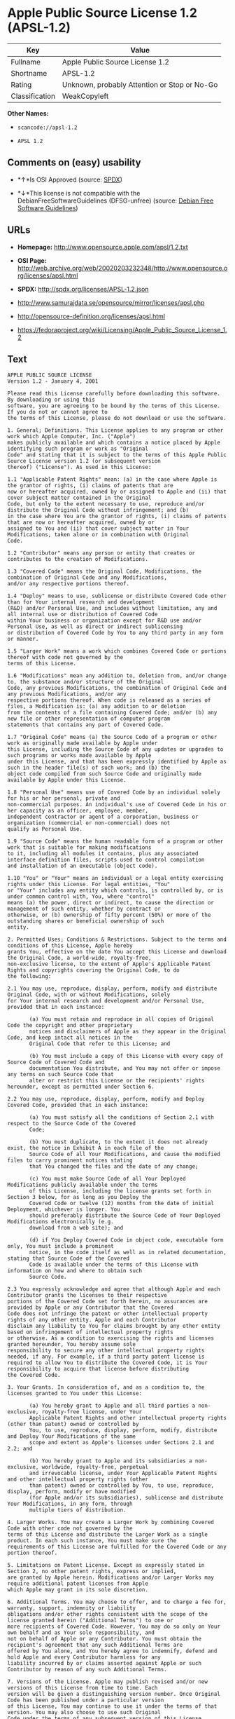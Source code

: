 * Apple Public Source License 1.2 (APSL-1.2)

| Key              | Value                                          |
|------------------+------------------------------------------------|
| Fullname         | Apple Public Source License 1.2                |
| Shortname        | APSL-1.2                                       |
| Rating           | Unknown, probably Attention or Stop or No-Go   |
| Classification   | WeakCopyleft                                   |

*Other Names:*

- =scancode://apsl-1.2=

- =APSL 1.2=

** Comments on (easy) usability

- *↑*Is OSI Approved (source:
  [[https://spdx.org/licenses/APSL-1.2.html][SPDX]])

- *↓*This license is not compatible with the
  DebianFreeSoftwareGuidelines (DFSG-unfree) (source:
  [[https://wiki.debian.org/DFSGLicenses][Debian Free Software
  Guidelines]])

** URLs

- *Homepage:* http://www.opensource.apple.com/apsl/1.2.txt

- *OSI Page:*
  http://web.archive.org/web/20020203232348/http://www.opensource.org/licenses/apsl.html

- *SPDX:* http://spdx.org/licenses/APSL-1.2.json

- http://www.samurajdata.se/opensource/mirror/licenses/apsl.php

- http://opensource-definition.org/licenses/apsl.html

- https://fedoraproject.org/wiki/Licensing/Apple_Public_Source_License_1.2

** Text

#+BEGIN_EXAMPLE
  APPLE PUBLIC SOURCE LICENSE
  Version 1.2 - January 4, 2001

  Please read this License carefully before downloading this software. By downloading or using this
  software, you are agreeing to be bound by the terms of this License. If you do not or cannot agree to
  the terms of this License, please do not download or use the software.

  1. General; Definitions. This License applies to any program or other work which Apple Computer, Inc. ("Apple")
  makes publicly available and which contains a notice placed by Apple identifying such program or work as "Original
  Code" and stating that it is subject to the terms of this Apple Public Source License version 1.2 (or subsequent version
  thereof) ("License"). As used in this License:

  1.1 "Applicable Patent Rights" mean: (a) in the case where Apple is the grantor of rights, (i) claims of patents that are
  now or hereafter acquired, owned by or assigned to Apple and (ii) that cover subject matter contained in the Original
  Code, but only to the extent necessary to use, reproduce and/or distribute the Original Code without infringement; and (b)
  in the case where You are the grantor of rights, (i) claims of patents that are now or hereafter acquired, owned by or
  assigned to You and (ii) that cover subject matter in Your Modifications, taken alone or in combination with Original
  Code.

  1.2 "Contributor" means any person or entity that creates or contributes to the creation of Modifications.

  1.3 "Covered Code" means the Original Code, Modifications, the combination of Original Code and any Modifications,
  and/or any respective portions thereof.

  1.4 "Deploy" means to use, sublicense or distribute Covered Code other than for Your internal research and development
  (R&D) and/or Personal Use, and includes without limitation, any and all internal use or distribution of Covered Code
  within Your business or organization except for R&D use and/or Personal Use, as well as direct or indirect sublicensing
  or distribution of Covered Code by You to any third party in any form or manner.

  1.5 "Larger Work" means a work which combines Covered Code or portions thereof with code not governed by the
  terms of this License.

  1.6 "Modifications" mean any addition to, deletion from, and/or change to, the substance and/or structure of the Original
  Code, any previous Modifications, the combination of Original Code and any previous Modifications, and/or any
  respective portions thereof. When code is released as a series of files, a Modification is: (a) any addition to or deletion
  from the contents of a file containing Covered Code; and/or (b) any new file or other representation of computer program
  statements that contains any part of Covered Code.

  1.7 "Original Code" means (a) the Source Code of a program or other work as originally made available by Apple under
  this License, including the Source Code of any updates or upgrades to such programs or works made available by Apple
  under this License, and that has been expressly identified by Apple as such in the header file(s) of such work; and (b) the
  object code compiled from such Source Code and originally made available by Apple under this License.

  1.8 "Personal Use" means use of Covered Code by an individual solely for his or her personal, private and
  non-commercial purposes. An individual's use of Covered Code in his or her capacity as an officer, employee, member,
  independent contractor or agent of a corporation, business or organization (commercial or non-commercial) does not
  qualify as Personal Use.

  1.9 "Source Code" means the human readable form of a program or other work that is suitable for making modifications
  to it, including all modules it contains, plus any associated interface definition files, scripts used to control compilation
  and installation of an executable (object code).

  1.10 "You" or "Your" means an individual or a legal entity exercising rights under this License. For legal entities, "You"
  or "Your" includes any entity which controls, is controlled by, or is under common control with, You, where "control"
  means (a) the power, direct or indirect, to cause the direction or management of such entity, whether by contract or
  otherwise, or (b) ownership of fifty percent (50%) or more of the outstanding shares or beneficial ownership of such
  entity.

  2. Permitted Uses; Conditions & Restrictions. Subject to the terms and conditions of this License, Apple hereby
  grants You, effective on the date You accept this License and download the Original Code, a world-wide, royalty-free,
  non-exclusive license, to the extent of Apple's Applicable Patent Rights and copyrights covering the Original Code, to do
  the following:

  2.1 You may use, reproduce, display, perform, modify and distribute Original Code, with or without Modifications, solely
  for Your internal research and development and/or Personal Use, provided that in each instance:

         (a) You must retain and reproduce in all copies of Original Code the copyright and other proprietary
         notices and disclaimers of Apple as they appear in the Original Code, and keep intact all notices in the
         Original Code that refer to this License; and

         (b) You must include a copy of this License with every copy of Source Code of Covered Code and
         documentation You distribute, and You may not offer or impose any terms on such Source Code that
         alter or restrict this License or the recipients' rights hereunder, except as permitted under Section 6.

  2.2 You may use, reproduce, display, perform, modify and Deploy Covered Code, provided that in each instance:

         (a) You must satisfy all the conditions of Section 2.1 with respect to the Source Code of the Covered
         Code;

         (b) You must duplicate, to the extent it does not already exist, the notice in Exhibit A in each file of the
         Source Code of all Your Modifications, and cause the modified files to carry prominent notices stating
         that You changed the files and the date of any change;

         (c) You must make Source Code of all Your Deployed Modifications publicly available under the terms
         of this License, including the license grants set forth in Section 3 below, for as long as you Deploy the
         Covered Code or twelve (12) months from the date of initial Deployment, whichever is longer. You
         should preferably distribute the Source Code of Your Deployed Modifications electronically (e.g.
         download from a web site); and

         (d) if You Deploy Covered Code in object code, executable form only, You must include a prominent
         notice, in the code itself as well as in related documentation, stating that Source Code of the Covered
         Code is available under the terms of this License with information on how and where to obtain such
         Source Code.

  2.3 You expressly acknowledge and agree that although Apple and each Contributor grants the licenses to their respective
  portions of the Covered Code set forth herein, no assurances are provided by Apple or any Contributor that the Covered
  Code does not infringe the patent or other intellectual property rights of any other entity. Apple and each Contributor
  disclaim any liability to You for claims brought by any other entity based on infringement of intellectual property rights
  or otherwise. As a condition to exercising the rights and licenses granted hereunder, You hereby assume sole
  responsibility to secure any other intellectual property rights needed, if any. For example, if a third party patent license is
  required to allow You to distribute the Covered Code, it is Your responsibility to acquire that license before distributing
  the Covered Code.

  3. Your Grants. In consideration of, and as a condition to, the licenses granted to You under this License:

         (a) You hereby grant to Apple and all third parties a non-exclusive, royalty-free license, under Your
         Applicable Patent Rights and other intellectual property rights (other than patent) owned or controlled by
         You, to use, reproduce, display, perform, modify, distribute and Deploy Your Modifications of the same
         scope and extent as Apple's licenses under Sections 2.1 and 2.2; and

         (b) You hereby grant to Apple and its subsidiaries a non-exclusive, worldwide, royalty-free, perpetual
         and irrevocable license, under Your Applicable Patent Rights and other intellectual property rights (other
         than patent) owned or controlled by You, to use, reproduce, display, perform, modify or have modified
         (for Apple and/or its subsidiaries), sublicense and distribute Your Modifications, in any form, through
         multiple tiers of distribution.

  4. Larger Works. You may create a Larger Work by combining Covered Code with other code not governed by the
  terms of this License and distribute the Larger Work as a single product. In each such instance, You must make sure the
  requirements of this License are fulfilled for the Covered Code or any portion thereof.

  5. Limitations on Patent License. Except as expressly stated in Section 2, no other patent rights, express or implied,
  are granted by Apple herein. Modifications and/or Larger Works may require additional patent licenses from Apple
  which Apple may grant in its sole discretion.

  6. Additional Terms. You may choose to offer, and to charge a fee for, warranty, support, indemnity or liability
  obligations and/or other rights consistent with the scope of the license granted herein ("Additional Terms") to one or
  more recipients of Covered Code. However, You may do so only on Your own behalf and as Your sole responsibility, and
  not on behalf of Apple or any Contributor. You must obtain the recipient's agreement that any such Additional Terms are
  offered by You alone, and You hereby agree to indemnify, defend and hold Apple and every Contributor harmless for any
  liability incurred by or claims asserted against Apple or such Contributor by reason of any such Additional Terms.

  7. Versions of the License. Apple may publish revised and/or new versions of this License from time to time. Each
  version will be given a distinguishing version number. Once Original Code has been published under a particular version
  of this License, You may continue to use it under the terms of that version. You may also choose to use such Original
  Code under the terms of any subsequent version of this License published by Apple. No one other than Apple has the
  right to modify the terms applicable to Covered Code created under this License.

  8. NO WARRANTY OR SUPPORT. The Covered Code may contain in whole or in part pre-release, untested, or not
  fully tested works. The Covered Code may contain errors that could cause failures or loss of data, and may be incomplete
  or contain inaccuracies. You expressly acknowledge and agree that use of the Covered Code, or any portion thereof, is at
  Your sole and entire risk. THE COVERED CODE IS PROVIDED "AS IS" AND WITHOUT WARRANTY,
  UPGRADES OR SUPPORT OF ANY KIND AND APPLE AND APPLE'S LICENSOR(S) (COLLECTIVELY
  REFERRED TO AS "APPLE" FOR THE PURPOSES OF SECTIONS 8 AND 9) AND ALL CONTRIBUTORS
  EXPRESSLY DISCLAIM ALL WARRANTIES AND/OR CONDITIONS, EXPRESS OR IMPLIED, INCLUDING,
  BUT NOT LIMITED TO, THE IMPLIED WARRANTIES AND/OR CONDITIONS OF MERCHANTABILITY, OF
  SATISFACTORY QUALITY, OF FITNESS FOR A PARTICULAR PURPOSE, OF ACCURACY, OF QUIET
  ENJOYMENT, AND NONINFRINGEMENT OF THIRD PARTY RIGHTS. APPLE AND EACH CONTRIBUTOR
  DOES NOT WARRANT AGAINST INTERFERENCE WITH YOUR ENJOYMENT OF THE COVERED CODE,
  THAT THE FUNCTIONS CONTAINED IN THE COVERED CODE WILL MEET YOUR REQUIREMENTS,
  THAT THE OPERATION OF THE COVERED CODE WILL BE UNINTERRUPTED OR ERROR-FREE, OR
  THAT DEFECTS IN THE COVERED CODE WILL BE CORRECTED. NO ORAL OR WRITTEN
  INFORMATION OR ADVICE GIVEN BY APPLE, AN APPLE AUTHORIZED REPRESENTATIVE OR ANY
  CONTRIBUTOR SHALL CREATE A WARRANTY. You acknowledge that the Covered Code is not intended for use
  in the operation of nuclear facilities, aircraft navigation, communication systems, or air traffic control machines in which
  case the failure of the Covered Code could lead to death, personal injury, or severe physical or environmental damage.

  9. LIMITATION OF LIABILITY. TO THE EXTENT NOT PROHIBITED BY LAW, IN NO EVENT SHALL
  APPLE OR ANY CONTRIBUTOR BE LIABLE FOR ANY INCIDENTAL, SPECIAL, INDIRECT OR
  CONSEQUENTIAL DAMAGES ARISING OUT OF OR RELATING TO THIS LICENSE OR YOUR USE OR
  INABILITY TO USE THE COVERED CODE, OR ANY PORTION THEREOF, WHETHER UNDER A THEORY
  OF CONTRACT, WARRANTY, TORT (INCLUDING NEGLIGENCE), PRODUCTS LIABILITY OR
  OTHERWISE, EVEN IF APPLE OR SUCH CONTRIBUTOR HAS BEEN ADVISED OF THE POSSIBILITY OF
  SUCH DAMAGES AND NOTWITHSTANDING THE FAILURE OF ESSENTIAL PURPOSE OF ANY REMEDY.
  SOME JURISDICTIONS DO NOT ALLOW THE LIMITATION OF LIABILITY OF INCIDENTAL OR
  CONSEQUENTIAL DAMAGES, SO THIS LIMITATION MAY NOT APPLY TO YOU. In no event shall Apple's
  total liability to You for all damages (other than as may be required by applicable law) under this License exceed the
  amount of fifty dollars ($50.00).

  10. Trademarks. This License does not grant any rights to use the trademarks or trade names "Apple", "Apple
  Computer", "Mac OS X", "Mac OS X Server", "QuickTime", "QuickTime Streaming Server" or any other trademarks or
  trade names belonging to Apple (collectively "Apple Marks") or to any trademark or trade name belonging to any
  Contributor. No Apple Marks may be used to endorse or promote products derived from the Original Code other than as
  permitted by and in strict compliance at all times with Apple's third party trademark usage guidelines which are posted at
  http://www.apple.com/legal/guidelinesfor3rdparties.html.

  11. Ownership. Subject to the licenses granted under this License, each Contributor retains all rights, title and interest in
  and to any Modifications made by such Contributor. Apple retains all rights, title and interest in and to the Original Code
  and any Modifications made by or on behalf of Apple ("Apple Modifications"), and such Apple Modifications will not be
  automatically subject to this License. Apple may, at its sole discretion, choose to license such Apple Modifications under
  this License, or on different terms from those contained in this License or may choose not to license them at all.

  12. Termination.

  12.1 Termination. This License and the rights granted hereunder will terminate:

         (a) automatically without notice from Apple if You fail to comply with any term(s) of this License and
         fail to cure such breach within 30 days of becoming aware of such breach;

         (b) immediately in the event of the circumstances described in Section 13.5(b); or

         (c) automatically without notice from Apple if You, at any time during the term of this License,
         commence an action for patent infringement against Apple.

  12.2 Effect of Termination. Upon termination, You agree to immediately stop any further use, reproduction, modification,
  sublicensing and distribution of the Covered Code and to destroy all copies of the Covered Code that are in your
  possession or control. All sublicenses to the Covered Code which have been properly granted prior to termination shall
  survive any termination of this License. Provisions which, by their nature, should remain in effect beyond the termination
  of this License shall survive, including but not limited to Sections 3, 5, 8, 9, 10, 11, 12.2 and 13. No party will be liable to
  any other for compensation, indemnity or damages of any sort solely as a result of terminating this License in accordance
  with its terms, and termination of this License will be without prejudice to any other right or remedy of any party.

  13. Miscellaneous.

  13.1 Government End Users. The Covered Code is a "commercial item" as defined in FAR 2.101. Government software
  and technical data rights in the Covered Code include only those rights customarily provided to the public as defined in
  this License. This customary commercial license in technical data and software is provided in accordance with FAR
  12.211 (Technical Data) and 12.212 (Computer Software) and, for Department of Defense purchases, DFAR
  252.227-7015 (Technical Data -- Commercial Items) and 227.7202-3 (Rights in Commercial Computer Software or
  Computer Software Documentation). Accordingly, all U.S. Government End Users acquire Covered Code with only
  those rights set forth herein.

  13.2 Relationship of Parties. This License will not be construed as creating an agency, partnership, joint venture or any
  other form of legal association between or amongYou, Apple or any Contributor, and You will not represent to the
  contrary, whether expressly, by implication, appearance or otherwise.

  13.3 Independent Development. Nothing in this License will impair Apple's right to acquire, license, develop, have others
  develop for it, market and/or distribute technology or products that perform the same or similar functions as, or otherwise
  compete with, Modifications, Larger Works, technology or products that You may develop, produce, market or distribute.

  13.4 Waiver; Construction. Failure by Apple or any Contributor to enforce any provision of this License will not be
  deemed a waiver of future enforcement of that or any other provision. Any law or regulation which provides that the
  language of a contract shall be construed against the drafter will not apply to this License.

  13.5 Severability. (a) If for any reason a court of competent jurisdiction finds any provision of this License, or portion
  thereof, to be unenforceable, that provision of the License will be enforced to the maximum extent permissible so as to
  effect the economic benefits and intent of the parties, and the remainder of this License will continue in full force and
  effect. (b) Notwithstanding the foregoing, if applicable law prohibits or restricts You from fully and/or specifically
  complying with Sections 2 and/or 3 or prevents the enforceability of either of those Sections, this License will
  immediately terminate and You must immediately discontinue any use of the Covered Code and destroy all copies of it
  that are in your possession or control.

  13.6 Dispute Resolution. Any litigation or other dispute resolution between You and Apple relating to this License shall
  take place in the Northern District of California, and You and Apple hereby consent to the personal jurisdiction of, and
  venue in, the state and federal courts within that District with respect to this License. The application of the United
  Nations Convention on Contracts for the International Sale of Goods is expressly excluded.

  13.7 Entire Agreement; Governing Law. This License constitutes the entire agreement between the parties with respect to
  the subject matter hereof. This License shall be governed by the laws of the United States and the State of California,
  except that body of California law concerning conflicts of law.

  Where You are located in the province of Quebec, Canada, the following clause applies: The parties hereby confirm that
  they have requested that this License and all related documents be drafted in English. Les parties ont exig  que le pr sent
  contrat et tous les documents connexes soient r dig s en anglais.

  EXHIBIT A.

  "Portions Copyright (c) 1999-2001 Apple Computer, Inc. All Rights Reserved.

  This file contains Original Code and/or Modifications of Original Code as defined in and that are subject to the Apple
  Public Source License Version 1.2 (the 'License'). You may not use this file except in compliance with the License. Please
  obtain a copy of the License at http://www.apple.com/publicsource and read it before using this file.

  The Original Code and all software distributed under the License are distributed on an 'AS IS' basis, WITHOUT
  WARRANTY OF ANY KIND, EITHER EXPRESS OR IMPLIED, AND APPLE HEREBY DISCLAIMS ALL SUCH
  WARRANTIES, INCLUDING WITHOUT LIMITATION, ANY WARRANTIES OF MERCHANTABILITY,
  FITNESS FOR A PARTICULAR PURPOSE, QUIET ENJOYMENT OR NON-INFRINGEMENT. Please see the
  License for the specific language governing rights and limitations under the License."
#+END_EXAMPLE

--------------

** Raw Data

#+BEGIN_EXAMPLE
  {
      "__impliedNames": [
          "APSL-1.2",
          "Apple Public Source License 1.2",
          "scancode://apsl-1.2",
          "APSL 1.2"
      ],
      "__impliedId": "APSL-1.2",
      "__impliedAmbiguousNames": [
          "Apple Public Source License (APSL)"
      ],
      "facts": {
          "SPDX": {
              "isSPDXLicenseDeprecated": false,
              "spdxFullName": "Apple Public Source License 1.2",
              "spdxDetailsURL": "http://spdx.org/licenses/APSL-1.2.json",
              "_sourceURL": "https://spdx.org/licenses/APSL-1.2.html",
              "spdxLicIsOSIApproved": true,
              "spdxSeeAlso": [
                  "http://www.samurajdata.se/opensource/mirror/licenses/apsl.php"
              ],
              "_implications": {
                  "__impliedNames": [
                      "APSL-1.2",
                      "Apple Public Source License 1.2"
                  ],
                  "__impliedId": "APSL-1.2",
                  "__impliedJudgement": [
                      [
                          "SPDX",
                          {
                              "tag": "PositiveJudgement",
                              "contents": "Is OSI Approved"
                          }
                      ]
                  ],
                  "__isOsiApproved": true,
                  "__impliedURLs": [
                      [
                          "SPDX",
                          "http://spdx.org/licenses/APSL-1.2.json"
                      ],
                      [
                          null,
                          "http://www.samurajdata.se/opensource/mirror/licenses/apsl.php"
                      ]
                  ]
              },
              "spdxLicenseId": "APSL-1.2"
          },
          "Scancode": {
              "otherUrls": [
                  "http://opensource-definition.org/licenses/apsl.html",
                  "http://web.archive.org/web/20020203232348/http://www.opensource.org/licenses/apsl.html",
                  "https://fedoraproject.org/wiki/Licensing/Apple_Public_Source_License_1.2"
              ],
              "homepageUrl": "http://www.opensource.apple.com/apsl/1.2.txt",
              "shortName": "APSL 1.2",
              "textUrls": null,
              "text": "APPLE PUBLIC SOURCE LICENSE\nVersion 1.2 - January 4, 2001\n\nPlease read this License carefully before downloading this software. By downloading or using this\nsoftware, you are agreeing to be bound by the terms of this License. If you do not or cannot agree to\nthe terms of this License, please do not download or use the software.\n\n1. General; Definitions. This License applies to any program or other work which Apple Computer, Inc. (\"Apple\")\nmakes publicly available and which contains a notice placed by Apple identifying such program or work as \"Original\nCode\" and stating that it is subject to the terms of this Apple Public Source License version 1.2 (or subsequent version\nthereof) (\"License\"). As used in this License:\n\n1.1 \"Applicable Patent Rights\" mean: (a) in the case where Apple is the grantor of rights, (i) claims of patents that are\nnow or hereafter acquired, owned by or assigned to Apple and (ii) that cover subject matter contained in the Original\nCode, but only to the extent necessary to use, reproduce and/or distribute the Original Code without infringement; and (b)\nin the case where You are the grantor of rights, (i) claims of patents that are now or hereafter acquired, owned by or\nassigned to You and (ii) that cover subject matter in Your Modifications, taken alone or in combination with Original\nCode.\n\n1.2 \"Contributor\" means any person or entity that creates or contributes to the creation of Modifications.\n\n1.3 \"Covered Code\" means the Original Code, Modifications, the combination of Original Code and any Modifications,\nand/or any respective portions thereof.\n\n1.4 \"Deploy\" means to use, sublicense or distribute Covered Code other than for Your internal research and development\n(R&D) and/or Personal Use, and includes without limitation, any and all internal use or distribution of Covered Code\nwithin Your business or organization except for R&D use and/or Personal Use, as well as direct or indirect sublicensing\nor distribution of Covered Code by You to any third party in any form or manner.\n\n1.5 \"Larger Work\" means a work which combines Covered Code or portions thereof with code not governed by the\nterms of this License.\n\n1.6 \"Modifications\" mean any addition to, deletion from, and/or change to, the substance and/or structure of the Original\nCode, any previous Modifications, the combination of Original Code and any previous Modifications, and/or any\nrespective portions thereof. When code is released as a series of files, a Modification is: (a) any addition to or deletion\nfrom the contents of a file containing Covered Code; and/or (b) any new file or other representation of computer program\nstatements that contains any part of Covered Code.\n\n1.7 \"Original Code\" means (a) the Source Code of a program or other work as originally made available by Apple under\nthis License, including the Source Code of any updates or upgrades to such programs or works made available by Apple\nunder this License, and that has been expressly identified by Apple as such in the header file(s) of such work; and (b) the\nobject code compiled from such Source Code and originally made available by Apple under this License.\n\n1.8 \"Personal Use\" means use of Covered Code by an individual solely for his or her personal, private and\nnon-commercial purposes. An individual's use of Covered Code in his or her capacity as an officer, employee, member,\nindependent contractor or agent of a corporation, business or organization (commercial or non-commercial) does not\nqualify as Personal Use.\n\n1.9 \"Source Code\" means the human readable form of a program or other work that is suitable for making modifications\nto it, including all modules it contains, plus any associated interface definition files, scripts used to control compilation\nand installation of an executable (object code).\n\n1.10 \"You\" or \"Your\" means an individual or a legal entity exercising rights under this License. For legal entities, \"You\"\nor \"Your\" includes any entity which controls, is controlled by, or is under common control with, You, where \"control\"\nmeans (a) the power, direct or indirect, to cause the direction or management of such entity, whether by contract or\notherwise, or (b) ownership of fifty percent (50%) or more of the outstanding shares or beneficial ownership of such\nentity.\n\n2. Permitted Uses; Conditions & Restrictions. Subject to the terms and conditions of this License, Apple hereby\ngrants You, effective on the date You accept this License and download the Original Code, a world-wide, royalty-free,\nnon-exclusive license, to the extent of Apple's Applicable Patent Rights and copyrights covering the Original Code, to do\nthe following:\n\n2.1 You may use, reproduce, display, perform, modify and distribute Original Code, with or without Modifications, solely\nfor Your internal research and development and/or Personal Use, provided that in each instance:\n\n       (a) You must retain and reproduce in all copies of Original Code the copyright and other proprietary\n       notices and disclaimers of Apple as they appear in the Original Code, and keep intact all notices in the\n       Original Code that refer to this License; and\n\n       (b) You must include a copy of this License with every copy of Source Code of Covered Code and\n       documentation You distribute, and You may not offer or impose any terms on such Source Code that\n       alter or restrict this License or the recipients' rights hereunder, except as permitted under Section 6.\n\n2.2 You may use, reproduce, display, perform, modify and Deploy Covered Code, provided that in each instance:\n\n       (a) You must satisfy all the conditions of Section 2.1 with respect to the Source Code of the Covered\n       Code;\n\n       (b) You must duplicate, to the extent it does not already exist, the notice in Exhibit A in each file of the\n       Source Code of all Your Modifications, and cause the modified files to carry prominent notices stating\n       that You changed the files and the date of any change;\n\n       (c) You must make Source Code of all Your Deployed Modifications publicly available under the terms\n       of this License, including the license grants set forth in Section 3 below, for as long as you Deploy the\n       Covered Code or twelve (12) months from the date of initial Deployment, whichever is longer. You\n       should preferably distribute the Source Code of Your Deployed Modifications electronically (e.g.\n       download from a web site); and\n\n       (d) if You Deploy Covered Code in object code, executable form only, You must include a prominent\n       notice, in the code itself as well as in related documentation, stating that Source Code of the Covered\n       Code is available under the terms of this License with information on how and where to obtain such\n       Source Code.\n\n2.3 You expressly acknowledge and agree that although Apple and each Contributor grants the licenses to their respective\nportions of the Covered Code set forth herein, no assurances are provided by Apple or any Contributor that the Covered\nCode does not infringe the patent or other intellectual property rights of any other entity. Apple and each Contributor\ndisclaim any liability to You for claims brought by any other entity based on infringement of intellectual property rights\nor otherwise. As a condition to exercising the rights and licenses granted hereunder, You hereby assume sole\nresponsibility to secure any other intellectual property rights needed, if any. For example, if a third party patent license is\nrequired to allow You to distribute the Covered Code, it is Your responsibility to acquire that license before distributing\nthe Covered Code.\n\n3. Your Grants. In consideration of, and as a condition to, the licenses granted to You under this License:\n\n       (a) You hereby grant to Apple and all third parties a non-exclusive, royalty-free license, under Your\n       Applicable Patent Rights and other intellectual property rights (other than patent) owned or controlled by\n       You, to use, reproduce, display, perform, modify, distribute and Deploy Your Modifications of the same\n       scope and extent as Apple's licenses under Sections 2.1 and 2.2; and\n\n       (b) You hereby grant to Apple and its subsidiaries a non-exclusive, worldwide, royalty-free, perpetual\n       and irrevocable license, under Your Applicable Patent Rights and other intellectual property rights (other\n       than patent) owned or controlled by You, to use, reproduce, display, perform, modify or have modified\n       (for Apple and/or its subsidiaries), sublicense and distribute Your Modifications, in any form, through\n       multiple tiers of distribution.\n\n4. Larger Works. You may create a Larger Work by combining Covered Code with other code not governed by the\nterms of this License and distribute the Larger Work as a single product. In each such instance, You must make sure the\nrequirements of this License are fulfilled for the Covered Code or any portion thereof.\n\n5. Limitations on Patent License. Except as expressly stated in Section 2, no other patent rights, express or implied,\nare granted by Apple herein. Modifications and/or Larger Works may require additional patent licenses from Apple\nwhich Apple may grant in its sole discretion.\n\n6. Additional Terms. You may choose to offer, and to charge a fee for, warranty, support, indemnity or liability\nobligations and/or other rights consistent with the scope of the license granted herein (\"Additional Terms\") to one or\nmore recipients of Covered Code. However, You may do so only on Your own behalf and as Your sole responsibility, and\nnot on behalf of Apple or any Contributor. You must obtain the recipient's agreement that any such Additional Terms are\noffered by You alone, and You hereby agree to indemnify, defend and hold Apple and every Contributor harmless for any\nliability incurred by or claims asserted against Apple or such Contributor by reason of any such Additional Terms.\n\n7. Versions of the License. Apple may publish revised and/or new versions of this License from time to time. Each\nversion will be given a distinguishing version number. Once Original Code has been published under a particular version\nof this License, You may continue to use it under the terms of that version. You may also choose to use such Original\nCode under the terms of any subsequent version of this License published by Apple. No one other than Apple has the\nright to modify the terms applicable to Covered Code created under this License.\n\n8. NO WARRANTY OR SUPPORT. The Covered Code may contain in whole or in part pre-release, untested, or not\nfully tested works. The Covered Code may contain errors that could cause failures or loss of data, and may be incomplete\nor contain inaccuracies. You expressly acknowledge and agree that use of the Covered Code, or any portion thereof, is at\nYour sole and entire risk. THE COVERED CODE IS PROVIDED \"AS IS\" AND WITHOUT WARRANTY,\nUPGRADES OR SUPPORT OF ANY KIND AND APPLE AND APPLE'S LICENSOR(S) (COLLECTIVELY\nREFERRED TO AS \"APPLE\" FOR THE PURPOSES OF SECTIONS 8 AND 9) AND ALL CONTRIBUTORS\nEXPRESSLY DISCLAIM ALL WARRANTIES AND/OR CONDITIONS, EXPRESS OR IMPLIED, INCLUDING,\nBUT NOT LIMITED TO, THE IMPLIED WARRANTIES AND/OR CONDITIONS OF MERCHANTABILITY, OF\nSATISFACTORY QUALITY, OF FITNESS FOR A PARTICULAR PURPOSE, OF ACCURACY, OF QUIET\nENJOYMENT, AND NONINFRINGEMENT OF THIRD PARTY RIGHTS. APPLE AND EACH CONTRIBUTOR\nDOES NOT WARRANT AGAINST INTERFERENCE WITH YOUR ENJOYMENT OF THE COVERED CODE,\nTHAT THE FUNCTIONS CONTAINED IN THE COVERED CODE WILL MEET YOUR REQUIREMENTS,\nTHAT THE OPERATION OF THE COVERED CODE WILL BE UNINTERRUPTED OR ERROR-FREE, OR\nTHAT DEFECTS IN THE COVERED CODE WILL BE CORRECTED. NO ORAL OR WRITTEN\nINFORMATION OR ADVICE GIVEN BY APPLE, AN APPLE AUTHORIZED REPRESENTATIVE OR ANY\nCONTRIBUTOR SHALL CREATE A WARRANTY. You acknowledge that the Covered Code is not intended for use\nin the operation of nuclear facilities, aircraft navigation, communication systems, or air traffic control machines in which\ncase the failure of the Covered Code could lead to death, personal injury, or severe physical or environmental damage.\n\n9. LIMITATION OF LIABILITY. TO THE EXTENT NOT PROHIBITED BY LAW, IN NO EVENT SHALL\nAPPLE OR ANY CONTRIBUTOR BE LIABLE FOR ANY INCIDENTAL, SPECIAL, INDIRECT OR\nCONSEQUENTIAL DAMAGES ARISING OUT OF OR RELATING TO THIS LICENSE OR YOUR USE OR\nINABILITY TO USE THE COVERED CODE, OR ANY PORTION THEREOF, WHETHER UNDER A THEORY\nOF CONTRACT, WARRANTY, TORT (INCLUDING NEGLIGENCE), PRODUCTS LIABILITY OR\nOTHERWISE, EVEN IF APPLE OR SUCH CONTRIBUTOR HAS BEEN ADVISED OF THE POSSIBILITY OF\nSUCH DAMAGES AND NOTWITHSTANDING THE FAILURE OF ESSENTIAL PURPOSE OF ANY REMEDY.\nSOME JURISDICTIONS DO NOT ALLOW THE LIMITATION OF LIABILITY OF INCIDENTAL OR\nCONSEQUENTIAL DAMAGES, SO THIS LIMITATION MAY NOT APPLY TO YOU. In no event shall Apple's\ntotal liability to You for all damages (other than as may be required by applicable law) under this License exceed the\namount of fifty dollars ($50.00).\n\n10. Trademarks. This License does not grant any rights to use the trademarks or trade names \"Apple\", \"Apple\nComputer\", \"Mac OS X\", \"Mac OS X Server\", \"QuickTime\", \"QuickTime Streaming Server\" or any other trademarks or\ntrade names belonging to Apple (collectively \"Apple Marks\") or to any trademark or trade name belonging to any\nContributor. No Apple Marks may be used to endorse or promote products derived from the Original Code other than as\npermitted by and in strict compliance at all times with Apple's third party trademark usage guidelines which are posted at\nhttp://www.apple.com/legal/guidelinesfor3rdparties.html.\n\n11. Ownership. Subject to the licenses granted under this License, each Contributor retains all rights, title and interest in\nand to any Modifications made by such Contributor. Apple retains all rights, title and interest in and to the Original Code\nand any Modifications made by or on behalf of Apple (\"Apple Modifications\"), and such Apple Modifications will not be\nautomatically subject to this License. Apple may, at its sole discretion, choose to license such Apple Modifications under\nthis License, or on different terms from those contained in this License or may choose not to license them at all.\n\n12. Termination.\n\n12.1 Termination. This License and the rights granted hereunder will terminate:\n\n       (a) automatically without notice from Apple if You fail to comply with any term(s) of this License and\n       fail to cure such breach within 30 days of becoming aware of such breach;\n\n       (b) immediately in the event of the circumstances described in Section 13.5(b); or\n\n       (c) automatically without notice from Apple if You, at any time during the term of this License,\n       commence an action for patent infringement against Apple.\n\n12.2 Effect of Termination. Upon termination, You agree to immediately stop any further use, reproduction, modification,\nsublicensing and distribution of the Covered Code and to destroy all copies of the Covered Code that are in your\npossession or control. All sublicenses to the Covered Code which have been properly granted prior to termination shall\nsurvive any termination of this License. Provisions which, by their nature, should remain in effect beyond the termination\nof this License shall survive, including but not limited to Sections 3, 5, 8, 9, 10, 11, 12.2 and 13. No party will be liable to\nany other for compensation, indemnity or damages of any sort solely as a result of terminating this License in accordance\nwith its terms, and termination of this License will be without prejudice to any other right or remedy of any party.\n\n13. Miscellaneous.\n\n13.1 Government End Users. The Covered Code is a \"commercial item\" as defined in FAR 2.101. Government software\nand technical data rights in the Covered Code include only those rights customarily provided to the public as defined in\nthis License. This customary commercial license in technical data and software is provided in accordance with FAR\n12.211 (Technical Data) and 12.212 (Computer Software) and, for Department of Defense purchases, DFAR\n252.227-7015 (Technical Data -- Commercial Items) and 227.7202-3 (Rights in Commercial Computer Software or\nComputer Software Documentation). Accordingly, all U.S. Government End Users acquire Covered Code with only\nthose rights set forth herein.\n\n13.2 Relationship of Parties. This License will not be construed as creating an agency, partnership, joint venture or any\nother form of legal association between or amongYou, Apple or any Contributor, and You will not represent to the\ncontrary, whether expressly, by implication, appearance or otherwise.\n\n13.3 Independent Development. Nothing in this License will impair Apple's right to acquire, license, develop, have others\ndevelop for it, market and/or distribute technology or products that perform the same or similar functions as, or otherwise\ncompete with, Modifications, Larger Works, technology or products that You may develop, produce, market or distribute.\n\n13.4 Waiver; Construction. Failure by Apple or any Contributor to enforce any provision of this License will not be\ndeemed a waiver of future enforcement of that or any other provision. Any law or regulation which provides that the\nlanguage of a contract shall be construed against the drafter will not apply to this License.\n\n13.5 Severability. (a) If for any reason a court of competent jurisdiction finds any provision of this License, or portion\nthereof, to be unenforceable, that provision of the License will be enforced to the maximum extent permissible so as to\neffect the economic benefits and intent of the parties, and the remainder of this License will continue in full force and\neffect. (b) Notwithstanding the foregoing, if applicable law prohibits or restricts You from fully and/or specifically\ncomplying with Sections 2 and/or 3 or prevents the enforceability of either of those Sections, this License will\nimmediately terminate and You must immediately discontinue any use of the Covered Code and destroy all copies of it\nthat are in your possession or control.\n\n13.6 Dispute Resolution. Any litigation or other dispute resolution between You and Apple relating to this License shall\ntake place in the Northern District of California, and You and Apple hereby consent to the personal jurisdiction of, and\nvenue in, the state and federal courts within that District with respect to this License. The application of the United\nNations Convention on Contracts for the International Sale of Goods is expressly excluded.\n\n13.7 Entire Agreement; Governing Law. This License constitutes the entire agreement between the parties with respect to\nthe subject matter hereof. This License shall be governed by the laws of the United States and the State of California,\nexcept that body of California law concerning conflicts of law.\n\nWhere You are located in the province of Quebec, Canada, the following clause applies: The parties hereby confirm that\nthey have requested that this License and all related documents be drafted in English. Les parties ont exig  que le pr sent\ncontrat et tous les documents connexes soient r dig s en anglais.\n\nEXHIBIT A.\n\n\"Portions Copyright (c) 1999-2001 Apple Computer, Inc. All Rights Reserved.\n\nThis file contains Original Code and/or Modifications of Original Code as defined in and that are subject to the Apple\nPublic Source License Version 1.2 (the 'License'). You may not use this file except in compliance with the License. Please\nobtain a copy of the License at http://www.apple.com/publicsource and read it before using this file.\n\nThe Original Code and all software distributed under the License are distributed on an 'AS IS' basis, WITHOUT\nWARRANTY OF ANY KIND, EITHER EXPRESS OR IMPLIED, AND APPLE HEREBY DISCLAIMS ALL SUCH\nWARRANTIES, INCLUDING WITHOUT LIMITATION, ANY WARRANTIES OF MERCHANTABILITY,\nFITNESS FOR A PARTICULAR PURPOSE, QUIET ENJOYMENT OR NON-INFRINGEMENT. Please see the\nLicense for the specific language governing rights and limitations under the License.\"",
              "category": "Copyleft Limited",
              "osiUrl": "http://web.archive.org/web/20020203232348/http://www.opensource.org/licenses/apsl.html",
              "owner": "Apple",
              "_sourceURL": "https://github.com/nexB/scancode-toolkit/blob/develop/src/licensedcode/data/licenses/apsl-1.2.yml",
              "key": "apsl-1.2",
              "name": "Apple Public Source License 1.2",
              "spdxId": "APSL-1.2",
              "_implications": {
                  "__impliedNames": [
                      "scancode://apsl-1.2",
                      "APSL 1.2",
                      "APSL-1.2"
                  ],
                  "__impliedId": "APSL-1.2",
                  "__impliedCopyleft": [
                      [
                          "Scancode",
                          "WeakCopyleft"
                      ]
                  ],
                  "__calculatedCopyleft": "WeakCopyleft",
                  "__impliedText": "APPLE PUBLIC SOURCE LICENSE\nVersion 1.2 - January 4, 2001\n\nPlease read this License carefully before downloading this software. By downloading or using this\nsoftware, you are agreeing to be bound by the terms of this License. If you do not or cannot agree to\nthe terms of this License, please do not download or use the software.\n\n1. General; Definitions. This License applies to any program or other work which Apple Computer, Inc. (\"Apple\")\nmakes publicly available and which contains a notice placed by Apple identifying such program or work as \"Original\nCode\" and stating that it is subject to the terms of this Apple Public Source License version 1.2 (or subsequent version\nthereof) (\"License\"). As used in this License:\n\n1.1 \"Applicable Patent Rights\" mean: (a) in the case where Apple is the grantor of rights, (i) claims of patents that are\nnow or hereafter acquired, owned by or assigned to Apple and (ii) that cover subject matter contained in the Original\nCode, but only to the extent necessary to use, reproduce and/or distribute the Original Code without infringement; and (b)\nin the case where You are the grantor of rights, (i) claims of patents that are now or hereafter acquired, owned by or\nassigned to You and (ii) that cover subject matter in Your Modifications, taken alone or in combination with Original\nCode.\n\n1.2 \"Contributor\" means any person or entity that creates or contributes to the creation of Modifications.\n\n1.3 \"Covered Code\" means the Original Code, Modifications, the combination of Original Code and any Modifications,\nand/or any respective portions thereof.\n\n1.4 \"Deploy\" means to use, sublicense or distribute Covered Code other than for Your internal research and development\n(R&D) and/or Personal Use, and includes without limitation, any and all internal use or distribution of Covered Code\nwithin Your business or organization except for R&D use and/or Personal Use, as well as direct or indirect sublicensing\nor distribution of Covered Code by You to any third party in any form or manner.\n\n1.5 \"Larger Work\" means a work which combines Covered Code or portions thereof with code not governed by the\nterms of this License.\n\n1.6 \"Modifications\" mean any addition to, deletion from, and/or change to, the substance and/or structure of the Original\nCode, any previous Modifications, the combination of Original Code and any previous Modifications, and/or any\nrespective portions thereof. When code is released as a series of files, a Modification is: (a) any addition to or deletion\nfrom the contents of a file containing Covered Code; and/or (b) any new file or other representation of computer program\nstatements that contains any part of Covered Code.\n\n1.7 \"Original Code\" means (a) the Source Code of a program or other work as originally made available by Apple under\nthis License, including the Source Code of any updates or upgrades to such programs or works made available by Apple\nunder this License, and that has been expressly identified by Apple as such in the header file(s) of such work; and (b) the\nobject code compiled from such Source Code and originally made available by Apple under this License.\n\n1.8 \"Personal Use\" means use of Covered Code by an individual solely for his or her personal, private and\nnon-commercial purposes. An individual's use of Covered Code in his or her capacity as an officer, employee, member,\nindependent contractor or agent of a corporation, business or organization (commercial or non-commercial) does not\nqualify as Personal Use.\n\n1.9 \"Source Code\" means the human readable form of a program or other work that is suitable for making modifications\nto it, including all modules it contains, plus any associated interface definition files, scripts used to control compilation\nand installation of an executable (object code).\n\n1.10 \"You\" or \"Your\" means an individual or a legal entity exercising rights under this License. For legal entities, \"You\"\nor \"Your\" includes any entity which controls, is controlled by, or is under common control with, You, where \"control\"\nmeans (a) the power, direct or indirect, to cause the direction or management of such entity, whether by contract or\notherwise, or (b) ownership of fifty percent (50%) or more of the outstanding shares or beneficial ownership of such\nentity.\n\n2. Permitted Uses; Conditions & Restrictions. Subject to the terms and conditions of this License, Apple hereby\ngrants You, effective on the date You accept this License and download the Original Code, a world-wide, royalty-free,\nnon-exclusive license, to the extent of Apple's Applicable Patent Rights and copyrights covering the Original Code, to do\nthe following:\n\n2.1 You may use, reproduce, display, perform, modify and distribute Original Code, with or without Modifications, solely\nfor Your internal research and development and/or Personal Use, provided that in each instance:\n\n       (a) You must retain and reproduce in all copies of Original Code the copyright and other proprietary\n       notices and disclaimers of Apple as they appear in the Original Code, and keep intact all notices in the\n       Original Code that refer to this License; and\n\n       (b) You must include a copy of this License with every copy of Source Code of Covered Code and\n       documentation You distribute, and You may not offer or impose any terms on such Source Code that\n       alter or restrict this License or the recipients' rights hereunder, except as permitted under Section 6.\n\n2.2 You may use, reproduce, display, perform, modify and Deploy Covered Code, provided that in each instance:\n\n       (a) You must satisfy all the conditions of Section 2.1 with respect to the Source Code of the Covered\n       Code;\n\n       (b) You must duplicate, to the extent it does not already exist, the notice in Exhibit A in each file of the\n       Source Code of all Your Modifications, and cause the modified files to carry prominent notices stating\n       that You changed the files and the date of any change;\n\n       (c) You must make Source Code of all Your Deployed Modifications publicly available under the terms\n       of this License, including the license grants set forth in Section 3 below, for as long as you Deploy the\n       Covered Code or twelve (12) months from the date of initial Deployment, whichever is longer. You\n       should preferably distribute the Source Code of Your Deployed Modifications electronically (e.g.\n       download from a web site); and\n\n       (d) if You Deploy Covered Code in object code, executable form only, You must include a prominent\n       notice, in the code itself as well as in related documentation, stating that Source Code of the Covered\n       Code is available under the terms of this License with information on how and where to obtain such\n       Source Code.\n\n2.3 You expressly acknowledge and agree that although Apple and each Contributor grants the licenses to their respective\nportions of the Covered Code set forth herein, no assurances are provided by Apple or any Contributor that the Covered\nCode does not infringe the patent or other intellectual property rights of any other entity. Apple and each Contributor\ndisclaim any liability to You for claims brought by any other entity based on infringement of intellectual property rights\nor otherwise. As a condition to exercising the rights and licenses granted hereunder, You hereby assume sole\nresponsibility to secure any other intellectual property rights needed, if any. For example, if a third party patent license is\nrequired to allow You to distribute the Covered Code, it is Your responsibility to acquire that license before distributing\nthe Covered Code.\n\n3. Your Grants. In consideration of, and as a condition to, the licenses granted to You under this License:\n\n       (a) You hereby grant to Apple and all third parties a non-exclusive, royalty-free license, under Your\n       Applicable Patent Rights and other intellectual property rights (other than patent) owned or controlled by\n       You, to use, reproduce, display, perform, modify, distribute and Deploy Your Modifications of the same\n       scope and extent as Apple's licenses under Sections 2.1 and 2.2; and\n\n       (b) You hereby grant to Apple and its subsidiaries a non-exclusive, worldwide, royalty-free, perpetual\n       and irrevocable license, under Your Applicable Patent Rights and other intellectual property rights (other\n       than patent) owned or controlled by You, to use, reproduce, display, perform, modify or have modified\n       (for Apple and/or its subsidiaries), sublicense and distribute Your Modifications, in any form, through\n       multiple tiers of distribution.\n\n4. Larger Works. You may create a Larger Work by combining Covered Code with other code not governed by the\nterms of this License and distribute the Larger Work as a single product. In each such instance, You must make sure the\nrequirements of this License are fulfilled for the Covered Code or any portion thereof.\n\n5. Limitations on Patent License. Except as expressly stated in Section 2, no other patent rights, express or implied,\nare granted by Apple herein. Modifications and/or Larger Works may require additional patent licenses from Apple\nwhich Apple may grant in its sole discretion.\n\n6. Additional Terms. You may choose to offer, and to charge a fee for, warranty, support, indemnity or liability\nobligations and/or other rights consistent with the scope of the license granted herein (\"Additional Terms\") to one or\nmore recipients of Covered Code. However, You may do so only on Your own behalf and as Your sole responsibility, and\nnot on behalf of Apple or any Contributor. You must obtain the recipient's agreement that any such Additional Terms are\noffered by You alone, and You hereby agree to indemnify, defend and hold Apple and every Contributor harmless for any\nliability incurred by or claims asserted against Apple or such Contributor by reason of any such Additional Terms.\n\n7. Versions of the License. Apple may publish revised and/or new versions of this License from time to time. Each\nversion will be given a distinguishing version number. Once Original Code has been published under a particular version\nof this License, You may continue to use it under the terms of that version. You may also choose to use such Original\nCode under the terms of any subsequent version of this License published by Apple. No one other than Apple has the\nright to modify the terms applicable to Covered Code created under this License.\n\n8. NO WARRANTY OR SUPPORT. The Covered Code may contain in whole or in part pre-release, untested, or not\nfully tested works. The Covered Code may contain errors that could cause failures or loss of data, and may be incomplete\nor contain inaccuracies. You expressly acknowledge and agree that use of the Covered Code, or any portion thereof, is at\nYour sole and entire risk. THE COVERED CODE IS PROVIDED \"AS IS\" AND WITHOUT WARRANTY,\nUPGRADES OR SUPPORT OF ANY KIND AND APPLE AND APPLE'S LICENSOR(S) (COLLECTIVELY\nREFERRED TO AS \"APPLE\" FOR THE PURPOSES OF SECTIONS 8 AND 9) AND ALL CONTRIBUTORS\nEXPRESSLY DISCLAIM ALL WARRANTIES AND/OR CONDITIONS, EXPRESS OR IMPLIED, INCLUDING,\nBUT NOT LIMITED TO, THE IMPLIED WARRANTIES AND/OR CONDITIONS OF MERCHANTABILITY, OF\nSATISFACTORY QUALITY, OF FITNESS FOR A PARTICULAR PURPOSE, OF ACCURACY, OF QUIET\nENJOYMENT, AND NONINFRINGEMENT OF THIRD PARTY RIGHTS. APPLE AND EACH CONTRIBUTOR\nDOES NOT WARRANT AGAINST INTERFERENCE WITH YOUR ENJOYMENT OF THE COVERED CODE,\nTHAT THE FUNCTIONS CONTAINED IN THE COVERED CODE WILL MEET YOUR REQUIREMENTS,\nTHAT THE OPERATION OF THE COVERED CODE WILL BE UNINTERRUPTED OR ERROR-FREE, OR\nTHAT DEFECTS IN THE COVERED CODE WILL BE CORRECTED. NO ORAL OR WRITTEN\nINFORMATION OR ADVICE GIVEN BY APPLE, AN APPLE AUTHORIZED REPRESENTATIVE OR ANY\nCONTRIBUTOR SHALL CREATE A WARRANTY. You acknowledge that the Covered Code is not intended for use\nin the operation of nuclear facilities, aircraft navigation, communication systems, or air traffic control machines in which\ncase the failure of the Covered Code could lead to death, personal injury, or severe physical or environmental damage.\n\n9. LIMITATION OF LIABILITY. TO THE EXTENT NOT PROHIBITED BY LAW, IN NO EVENT SHALL\nAPPLE OR ANY CONTRIBUTOR BE LIABLE FOR ANY INCIDENTAL, SPECIAL, INDIRECT OR\nCONSEQUENTIAL DAMAGES ARISING OUT OF OR RELATING TO THIS LICENSE OR YOUR USE OR\nINABILITY TO USE THE COVERED CODE, OR ANY PORTION THEREOF, WHETHER UNDER A THEORY\nOF CONTRACT, WARRANTY, TORT (INCLUDING NEGLIGENCE), PRODUCTS LIABILITY OR\nOTHERWISE, EVEN IF APPLE OR SUCH CONTRIBUTOR HAS BEEN ADVISED OF THE POSSIBILITY OF\nSUCH DAMAGES AND NOTWITHSTANDING THE FAILURE OF ESSENTIAL PURPOSE OF ANY REMEDY.\nSOME JURISDICTIONS DO NOT ALLOW THE LIMITATION OF LIABILITY OF INCIDENTAL OR\nCONSEQUENTIAL DAMAGES, SO THIS LIMITATION MAY NOT APPLY TO YOU. In no event shall Apple's\ntotal liability to You for all damages (other than as may be required by applicable law) under this License exceed the\namount of fifty dollars ($50.00).\n\n10. Trademarks. This License does not grant any rights to use the trademarks or trade names \"Apple\", \"Apple\nComputer\", \"Mac OS X\", \"Mac OS X Server\", \"QuickTime\", \"QuickTime Streaming Server\" or any other trademarks or\ntrade names belonging to Apple (collectively \"Apple Marks\") or to any trademark or trade name belonging to any\nContributor. No Apple Marks may be used to endorse or promote products derived from the Original Code other than as\npermitted by and in strict compliance at all times with Apple's third party trademark usage guidelines which are posted at\nhttp://www.apple.com/legal/guidelinesfor3rdparties.html.\n\n11. Ownership. Subject to the licenses granted under this License, each Contributor retains all rights, title and interest in\nand to any Modifications made by such Contributor. Apple retains all rights, title and interest in and to the Original Code\nand any Modifications made by or on behalf of Apple (\"Apple Modifications\"), and such Apple Modifications will not be\nautomatically subject to this License. Apple may, at its sole discretion, choose to license such Apple Modifications under\nthis License, or on different terms from those contained in this License or may choose not to license them at all.\n\n12. Termination.\n\n12.1 Termination. This License and the rights granted hereunder will terminate:\n\n       (a) automatically without notice from Apple if You fail to comply with any term(s) of this License and\n       fail to cure such breach within 30 days of becoming aware of such breach;\n\n       (b) immediately in the event of the circumstances described in Section 13.5(b); or\n\n       (c) automatically without notice from Apple if You, at any time during the term of this License,\n       commence an action for patent infringement against Apple.\n\n12.2 Effect of Termination. Upon termination, You agree to immediately stop any further use, reproduction, modification,\nsublicensing and distribution of the Covered Code and to destroy all copies of the Covered Code that are in your\npossession or control. All sublicenses to the Covered Code which have been properly granted prior to termination shall\nsurvive any termination of this License. Provisions which, by their nature, should remain in effect beyond the termination\nof this License shall survive, including but not limited to Sections 3, 5, 8, 9, 10, 11, 12.2 and 13. No party will be liable to\nany other for compensation, indemnity or damages of any sort solely as a result of terminating this License in accordance\nwith its terms, and termination of this License will be without prejudice to any other right or remedy of any party.\n\n13. Miscellaneous.\n\n13.1 Government End Users. The Covered Code is a \"commercial item\" as defined in FAR 2.101. Government software\nand technical data rights in the Covered Code include only those rights customarily provided to the public as defined in\nthis License. This customary commercial license in technical data and software is provided in accordance with FAR\n12.211 (Technical Data) and 12.212 (Computer Software) and, for Department of Defense purchases, DFAR\n252.227-7015 (Technical Data -- Commercial Items) and 227.7202-3 (Rights in Commercial Computer Software or\nComputer Software Documentation). Accordingly, all U.S. Government End Users acquire Covered Code with only\nthose rights set forth herein.\n\n13.2 Relationship of Parties. This License will not be construed as creating an agency, partnership, joint venture or any\nother form of legal association between or amongYou, Apple or any Contributor, and You will not represent to the\ncontrary, whether expressly, by implication, appearance or otherwise.\n\n13.3 Independent Development. Nothing in this License will impair Apple's right to acquire, license, develop, have others\ndevelop for it, market and/or distribute technology or products that perform the same or similar functions as, or otherwise\ncompete with, Modifications, Larger Works, technology or products that You may develop, produce, market or distribute.\n\n13.4 Waiver; Construction. Failure by Apple or any Contributor to enforce any provision of this License will not be\ndeemed a waiver of future enforcement of that or any other provision. Any law or regulation which provides that the\nlanguage of a contract shall be construed against the drafter will not apply to this License.\n\n13.5 Severability. (a) If for any reason a court of competent jurisdiction finds any provision of this License, or portion\nthereof, to be unenforceable, that provision of the License will be enforced to the maximum extent permissible so as to\neffect the economic benefits and intent of the parties, and the remainder of this License will continue in full force and\neffect. (b) Notwithstanding the foregoing, if applicable law prohibits or restricts You from fully and/or specifically\ncomplying with Sections 2 and/or 3 or prevents the enforceability of either of those Sections, this License will\nimmediately terminate and You must immediately discontinue any use of the Covered Code and destroy all copies of it\nthat are in your possession or control.\n\n13.6 Dispute Resolution. Any litigation or other dispute resolution between You and Apple relating to this License shall\ntake place in the Northern District of California, and You and Apple hereby consent to the personal jurisdiction of, and\nvenue in, the state and federal courts within that District with respect to this License. The application of the United\nNations Convention on Contracts for the International Sale of Goods is expressly excluded.\n\n13.7 Entire Agreement; Governing Law. This License constitutes the entire agreement between the parties with respect to\nthe subject matter hereof. This License shall be governed by the laws of the United States and the State of California,\nexcept that body of California law concerning conflicts of law.\n\nWhere You are located in the province of Quebec, Canada, the following clause applies: The parties hereby confirm that\nthey have requested that this License and all related documents be drafted in English. Les parties ont exig  que le pr sent\ncontrat et tous les documents connexes soient r dig s en anglais.\n\nEXHIBIT A.\n\n\"Portions Copyright (c) 1999-2001 Apple Computer, Inc. All Rights Reserved.\n\nThis file contains Original Code and/or Modifications of Original Code as defined in and that are subject to the Apple\nPublic Source License Version 1.2 (the 'License'). You may not use this file except in compliance with the License. Please\nobtain a copy of the License at http://www.apple.com/publicsource and read it before using this file.\n\nThe Original Code and all software distributed under the License are distributed on an 'AS IS' basis, WITHOUT\nWARRANTY OF ANY KIND, EITHER EXPRESS OR IMPLIED, AND APPLE HEREBY DISCLAIMS ALL SUCH\nWARRANTIES, INCLUDING WITHOUT LIMITATION, ANY WARRANTIES OF MERCHANTABILITY,\nFITNESS FOR A PARTICULAR PURPOSE, QUIET ENJOYMENT OR NON-INFRINGEMENT. Please see the\nLicense for the specific language governing rights and limitations under the License.\"",
                  "__impliedURLs": [
                      [
                          "Homepage",
                          "http://www.opensource.apple.com/apsl/1.2.txt"
                      ],
                      [
                          "OSI Page",
                          "http://web.archive.org/web/20020203232348/http://www.opensource.org/licenses/apsl.html"
                      ],
                      [
                          null,
                          "http://opensource-definition.org/licenses/apsl.html"
                      ],
                      [
                          null,
                          "http://web.archive.org/web/20020203232348/http://www.opensource.org/licenses/apsl.html"
                      ],
                      [
                          null,
                          "https://fedoraproject.org/wiki/Licensing/Apple_Public_Source_License_1.2"
                      ]
                  ]
              }
          },
          "Debian Free Software Guidelines": {
              "LicenseName": "Apple Public Source License (APSL)",
              "State": "DFSGInCompatible",
              "_sourceURL": "https://wiki.debian.org/DFSGLicenses",
              "_implications": {
                  "__impliedNames": [
                      "APSL-1.2"
                  ],
                  "__impliedAmbiguousNames": [
                      "Apple Public Source License (APSL)"
                  ],
                  "__impliedJudgement": [
                      [
                          "Debian Free Software Guidelines",
                          {
                              "tag": "NegativeJudgement",
                              "contents": "This license is not compatible with the DebianFreeSoftwareGuidelines (DFSG-unfree)"
                          }
                      ]
                  ]
              },
              "Comment": null,
              "LicenseId": "APSL-1.2"
          }
      },
      "__impliedJudgement": [
          [
              "Debian Free Software Guidelines",
              {
                  "tag": "NegativeJudgement",
                  "contents": "This license is not compatible with the DebianFreeSoftwareGuidelines (DFSG-unfree)"
              }
          ],
          [
              "SPDX",
              {
                  "tag": "PositiveJudgement",
                  "contents": "Is OSI Approved"
              }
          ]
      ],
      "__impliedCopyleft": [
          [
              "Scancode",
              "WeakCopyleft"
          ]
      ],
      "__calculatedCopyleft": "WeakCopyleft",
      "__isOsiApproved": true,
      "__impliedText": "APPLE PUBLIC SOURCE LICENSE\nVersion 1.2 - January 4, 2001\n\nPlease read this License carefully before downloading this software. By downloading or using this\nsoftware, you are agreeing to be bound by the terms of this License. If you do not or cannot agree to\nthe terms of this License, please do not download or use the software.\n\n1. General; Definitions. This License applies to any program or other work which Apple Computer, Inc. (\"Apple\")\nmakes publicly available and which contains a notice placed by Apple identifying such program or work as \"Original\nCode\" and stating that it is subject to the terms of this Apple Public Source License version 1.2 (or subsequent version\nthereof) (\"License\"). As used in this License:\n\n1.1 \"Applicable Patent Rights\" mean: (a) in the case where Apple is the grantor of rights, (i) claims of patents that are\nnow or hereafter acquired, owned by or assigned to Apple and (ii) that cover subject matter contained in the Original\nCode, but only to the extent necessary to use, reproduce and/or distribute the Original Code without infringement; and (b)\nin the case where You are the grantor of rights, (i) claims of patents that are now or hereafter acquired, owned by or\nassigned to You and (ii) that cover subject matter in Your Modifications, taken alone or in combination with Original\nCode.\n\n1.2 \"Contributor\" means any person or entity that creates or contributes to the creation of Modifications.\n\n1.3 \"Covered Code\" means the Original Code, Modifications, the combination of Original Code and any Modifications,\nand/or any respective portions thereof.\n\n1.4 \"Deploy\" means to use, sublicense or distribute Covered Code other than for Your internal research and development\n(R&D) and/or Personal Use, and includes without limitation, any and all internal use or distribution of Covered Code\nwithin Your business or organization except for R&D use and/or Personal Use, as well as direct or indirect sublicensing\nor distribution of Covered Code by You to any third party in any form or manner.\n\n1.5 \"Larger Work\" means a work which combines Covered Code or portions thereof with code not governed by the\nterms of this License.\n\n1.6 \"Modifications\" mean any addition to, deletion from, and/or change to, the substance and/or structure of the Original\nCode, any previous Modifications, the combination of Original Code and any previous Modifications, and/or any\nrespective portions thereof. When code is released as a series of files, a Modification is: (a) any addition to or deletion\nfrom the contents of a file containing Covered Code; and/or (b) any new file or other representation of computer program\nstatements that contains any part of Covered Code.\n\n1.7 \"Original Code\" means (a) the Source Code of a program or other work as originally made available by Apple under\nthis License, including the Source Code of any updates or upgrades to such programs or works made available by Apple\nunder this License, and that has been expressly identified by Apple as such in the header file(s) of such work; and (b) the\nobject code compiled from such Source Code and originally made available by Apple under this License.\n\n1.8 \"Personal Use\" means use of Covered Code by an individual solely for his or her personal, private and\nnon-commercial purposes. An individual's use of Covered Code in his or her capacity as an officer, employee, member,\nindependent contractor or agent of a corporation, business or organization (commercial or non-commercial) does not\nqualify as Personal Use.\n\n1.9 \"Source Code\" means the human readable form of a program or other work that is suitable for making modifications\nto it, including all modules it contains, plus any associated interface definition files, scripts used to control compilation\nand installation of an executable (object code).\n\n1.10 \"You\" or \"Your\" means an individual or a legal entity exercising rights under this License. For legal entities, \"You\"\nor \"Your\" includes any entity which controls, is controlled by, or is under common control with, You, where \"control\"\nmeans (a) the power, direct or indirect, to cause the direction or management of such entity, whether by contract or\notherwise, or (b) ownership of fifty percent (50%) or more of the outstanding shares or beneficial ownership of such\nentity.\n\n2. Permitted Uses; Conditions & Restrictions. Subject to the terms and conditions of this License, Apple hereby\ngrants You, effective on the date You accept this License and download the Original Code, a world-wide, royalty-free,\nnon-exclusive license, to the extent of Apple's Applicable Patent Rights and copyrights covering the Original Code, to do\nthe following:\n\n2.1 You may use, reproduce, display, perform, modify and distribute Original Code, with or without Modifications, solely\nfor Your internal research and development and/or Personal Use, provided that in each instance:\n\n       (a) You must retain and reproduce in all copies of Original Code the copyright and other proprietary\n       notices and disclaimers of Apple as they appear in the Original Code, and keep intact all notices in the\n       Original Code that refer to this License; and\n\n       (b) You must include a copy of this License with every copy of Source Code of Covered Code and\n       documentation You distribute, and You may not offer or impose any terms on such Source Code that\n       alter or restrict this License or the recipients' rights hereunder, except as permitted under Section 6.\n\n2.2 You may use, reproduce, display, perform, modify and Deploy Covered Code, provided that in each instance:\n\n       (a) You must satisfy all the conditions of Section 2.1 with respect to the Source Code of the Covered\n       Code;\n\n       (b) You must duplicate, to the extent it does not already exist, the notice in Exhibit A in each file of the\n       Source Code of all Your Modifications, and cause the modified files to carry prominent notices stating\n       that You changed the files and the date of any change;\n\n       (c) You must make Source Code of all Your Deployed Modifications publicly available under the terms\n       of this License, including the license grants set forth in Section 3 below, for as long as you Deploy the\n       Covered Code or twelve (12) months from the date of initial Deployment, whichever is longer. You\n       should preferably distribute the Source Code of Your Deployed Modifications electronically (e.g.\n       download from a web site); and\n\n       (d) if You Deploy Covered Code in object code, executable form only, You must include a prominent\n       notice, in the code itself as well as in related documentation, stating that Source Code of the Covered\n       Code is available under the terms of this License with information on how and where to obtain such\n       Source Code.\n\n2.3 You expressly acknowledge and agree that although Apple and each Contributor grants the licenses to their respective\nportions of the Covered Code set forth herein, no assurances are provided by Apple or any Contributor that the Covered\nCode does not infringe the patent or other intellectual property rights of any other entity. Apple and each Contributor\ndisclaim any liability to You for claims brought by any other entity based on infringement of intellectual property rights\nor otherwise. As a condition to exercising the rights and licenses granted hereunder, You hereby assume sole\nresponsibility to secure any other intellectual property rights needed, if any. For example, if a third party patent license is\nrequired to allow You to distribute the Covered Code, it is Your responsibility to acquire that license before distributing\nthe Covered Code.\n\n3. Your Grants. In consideration of, and as a condition to, the licenses granted to You under this License:\n\n       (a) You hereby grant to Apple and all third parties a non-exclusive, royalty-free license, under Your\n       Applicable Patent Rights and other intellectual property rights (other than patent) owned or controlled by\n       You, to use, reproduce, display, perform, modify, distribute and Deploy Your Modifications of the same\n       scope and extent as Apple's licenses under Sections 2.1 and 2.2; and\n\n       (b) You hereby grant to Apple and its subsidiaries a non-exclusive, worldwide, royalty-free, perpetual\n       and irrevocable license, under Your Applicable Patent Rights and other intellectual property rights (other\n       than patent) owned or controlled by You, to use, reproduce, display, perform, modify or have modified\n       (for Apple and/or its subsidiaries), sublicense and distribute Your Modifications, in any form, through\n       multiple tiers of distribution.\n\n4. Larger Works. You may create a Larger Work by combining Covered Code with other code not governed by the\nterms of this License and distribute the Larger Work as a single product. In each such instance, You must make sure the\nrequirements of this License are fulfilled for the Covered Code or any portion thereof.\n\n5. Limitations on Patent License. Except as expressly stated in Section 2, no other patent rights, express or implied,\nare granted by Apple herein. Modifications and/or Larger Works may require additional patent licenses from Apple\nwhich Apple may grant in its sole discretion.\n\n6. Additional Terms. You may choose to offer, and to charge a fee for, warranty, support, indemnity or liability\nobligations and/or other rights consistent with the scope of the license granted herein (\"Additional Terms\") to one or\nmore recipients of Covered Code. However, You may do so only on Your own behalf and as Your sole responsibility, and\nnot on behalf of Apple or any Contributor. You must obtain the recipient's agreement that any such Additional Terms are\noffered by You alone, and You hereby agree to indemnify, defend and hold Apple and every Contributor harmless for any\nliability incurred by or claims asserted against Apple or such Contributor by reason of any such Additional Terms.\n\n7. Versions of the License. Apple may publish revised and/or new versions of this License from time to time. Each\nversion will be given a distinguishing version number. Once Original Code has been published under a particular version\nof this License, You may continue to use it under the terms of that version. You may also choose to use such Original\nCode under the terms of any subsequent version of this License published by Apple. No one other than Apple has the\nright to modify the terms applicable to Covered Code created under this License.\n\n8. NO WARRANTY OR SUPPORT. The Covered Code may contain in whole or in part pre-release, untested, or not\nfully tested works. The Covered Code may contain errors that could cause failures or loss of data, and may be incomplete\nor contain inaccuracies. You expressly acknowledge and agree that use of the Covered Code, or any portion thereof, is at\nYour sole and entire risk. THE COVERED CODE IS PROVIDED \"AS IS\" AND WITHOUT WARRANTY,\nUPGRADES OR SUPPORT OF ANY KIND AND APPLE AND APPLE'S LICENSOR(S) (COLLECTIVELY\nREFERRED TO AS \"APPLE\" FOR THE PURPOSES OF SECTIONS 8 AND 9) AND ALL CONTRIBUTORS\nEXPRESSLY DISCLAIM ALL WARRANTIES AND/OR CONDITIONS, EXPRESS OR IMPLIED, INCLUDING,\nBUT NOT LIMITED TO, THE IMPLIED WARRANTIES AND/OR CONDITIONS OF MERCHANTABILITY, OF\nSATISFACTORY QUALITY, OF FITNESS FOR A PARTICULAR PURPOSE, OF ACCURACY, OF QUIET\nENJOYMENT, AND NONINFRINGEMENT OF THIRD PARTY RIGHTS. APPLE AND EACH CONTRIBUTOR\nDOES NOT WARRANT AGAINST INTERFERENCE WITH YOUR ENJOYMENT OF THE COVERED CODE,\nTHAT THE FUNCTIONS CONTAINED IN THE COVERED CODE WILL MEET YOUR REQUIREMENTS,\nTHAT THE OPERATION OF THE COVERED CODE WILL BE UNINTERRUPTED OR ERROR-FREE, OR\nTHAT DEFECTS IN THE COVERED CODE WILL BE CORRECTED. NO ORAL OR WRITTEN\nINFORMATION OR ADVICE GIVEN BY APPLE, AN APPLE AUTHORIZED REPRESENTATIVE OR ANY\nCONTRIBUTOR SHALL CREATE A WARRANTY. You acknowledge that the Covered Code is not intended for use\nin the operation of nuclear facilities, aircraft navigation, communication systems, or air traffic control machines in which\ncase the failure of the Covered Code could lead to death, personal injury, or severe physical or environmental damage.\n\n9. LIMITATION OF LIABILITY. TO THE EXTENT NOT PROHIBITED BY LAW, IN NO EVENT SHALL\nAPPLE OR ANY CONTRIBUTOR BE LIABLE FOR ANY INCIDENTAL, SPECIAL, INDIRECT OR\nCONSEQUENTIAL DAMAGES ARISING OUT OF OR RELATING TO THIS LICENSE OR YOUR USE OR\nINABILITY TO USE THE COVERED CODE, OR ANY PORTION THEREOF, WHETHER UNDER A THEORY\nOF CONTRACT, WARRANTY, TORT (INCLUDING NEGLIGENCE), PRODUCTS LIABILITY OR\nOTHERWISE, EVEN IF APPLE OR SUCH CONTRIBUTOR HAS BEEN ADVISED OF THE POSSIBILITY OF\nSUCH DAMAGES AND NOTWITHSTANDING THE FAILURE OF ESSENTIAL PURPOSE OF ANY REMEDY.\nSOME JURISDICTIONS DO NOT ALLOW THE LIMITATION OF LIABILITY OF INCIDENTAL OR\nCONSEQUENTIAL DAMAGES, SO THIS LIMITATION MAY NOT APPLY TO YOU. In no event shall Apple's\ntotal liability to You for all damages (other than as may be required by applicable law) under this License exceed the\namount of fifty dollars ($50.00).\n\n10. Trademarks. This License does not grant any rights to use the trademarks or trade names \"Apple\", \"Apple\nComputer\", \"Mac OS X\", \"Mac OS X Server\", \"QuickTime\", \"QuickTime Streaming Server\" or any other trademarks or\ntrade names belonging to Apple (collectively \"Apple Marks\") or to any trademark or trade name belonging to any\nContributor. No Apple Marks may be used to endorse or promote products derived from the Original Code other than as\npermitted by and in strict compliance at all times with Apple's third party trademark usage guidelines which are posted at\nhttp://www.apple.com/legal/guidelinesfor3rdparties.html.\n\n11. Ownership. Subject to the licenses granted under this License, each Contributor retains all rights, title and interest in\nand to any Modifications made by such Contributor. Apple retains all rights, title and interest in and to the Original Code\nand any Modifications made by or on behalf of Apple (\"Apple Modifications\"), and such Apple Modifications will not be\nautomatically subject to this License. Apple may, at its sole discretion, choose to license such Apple Modifications under\nthis License, or on different terms from those contained in this License or may choose not to license them at all.\n\n12. Termination.\n\n12.1 Termination. This License and the rights granted hereunder will terminate:\n\n       (a) automatically without notice from Apple if You fail to comply with any term(s) of this License and\n       fail to cure such breach within 30 days of becoming aware of such breach;\n\n       (b) immediately in the event of the circumstances described in Section 13.5(b); or\n\n       (c) automatically without notice from Apple if You, at any time during the term of this License,\n       commence an action for patent infringement against Apple.\n\n12.2 Effect of Termination. Upon termination, You agree to immediately stop any further use, reproduction, modification,\nsublicensing and distribution of the Covered Code and to destroy all copies of the Covered Code that are in your\npossession or control. All sublicenses to the Covered Code which have been properly granted prior to termination shall\nsurvive any termination of this License. Provisions which, by their nature, should remain in effect beyond the termination\nof this License shall survive, including but not limited to Sections 3, 5, 8, 9, 10, 11, 12.2 and 13. No party will be liable to\nany other for compensation, indemnity or damages of any sort solely as a result of terminating this License in accordance\nwith its terms, and termination of this License will be without prejudice to any other right or remedy of any party.\n\n13. Miscellaneous.\n\n13.1 Government End Users. The Covered Code is a \"commercial item\" as defined in FAR 2.101. Government software\nand technical data rights in the Covered Code include only those rights customarily provided to the public as defined in\nthis License. This customary commercial license in technical data and software is provided in accordance with FAR\n12.211 (Technical Data) and 12.212 (Computer Software) and, for Department of Defense purchases, DFAR\n252.227-7015 (Technical Data -- Commercial Items) and 227.7202-3 (Rights in Commercial Computer Software or\nComputer Software Documentation). Accordingly, all U.S. Government End Users acquire Covered Code with only\nthose rights set forth herein.\n\n13.2 Relationship of Parties. This License will not be construed as creating an agency, partnership, joint venture or any\nother form of legal association between or amongYou, Apple or any Contributor, and You will not represent to the\ncontrary, whether expressly, by implication, appearance or otherwise.\n\n13.3 Independent Development. Nothing in this License will impair Apple's right to acquire, license, develop, have others\ndevelop for it, market and/or distribute technology or products that perform the same or similar functions as, or otherwise\ncompete with, Modifications, Larger Works, technology or products that You may develop, produce, market or distribute.\n\n13.4 Waiver; Construction. Failure by Apple or any Contributor to enforce any provision of this License will not be\ndeemed a waiver of future enforcement of that or any other provision. Any law or regulation which provides that the\nlanguage of a contract shall be construed against the drafter will not apply to this License.\n\n13.5 Severability. (a) If for any reason a court of competent jurisdiction finds any provision of this License, or portion\nthereof, to be unenforceable, that provision of the License will be enforced to the maximum extent permissible so as to\neffect the economic benefits and intent of the parties, and the remainder of this License will continue in full force and\neffect. (b) Notwithstanding the foregoing, if applicable law prohibits or restricts You from fully and/or specifically\ncomplying with Sections 2 and/or 3 or prevents the enforceability of either of those Sections, this License will\nimmediately terminate and You must immediately discontinue any use of the Covered Code and destroy all copies of it\nthat are in your possession or control.\n\n13.6 Dispute Resolution. Any litigation or other dispute resolution between You and Apple relating to this License shall\ntake place in the Northern District of California, and You and Apple hereby consent to the personal jurisdiction of, and\nvenue in, the state and federal courts within that District with respect to this License. The application of the United\nNations Convention on Contracts for the International Sale of Goods is expressly excluded.\n\n13.7 Entire Agreement; Governing Law. This License constitutes the entire agreement between the parties with respect to\nthe subject matter hereof. This License shall be governed by the laws of the United States and the State of California,\nexcept that body of California law concerning conflicts of law.\n\nWhere You are located in the province of Quebec, Canada, the following clause applies: The parties hereby confirm that\nthey have requested that this License and all related documents be drafted in English. Les parties ont exig  que le pr sent\ncontrat et tous les documents connexes soient r dig s en anglais.\n\nEXHIBIT A.\n\n\"Portions Copyright (c) 1999-2001 Apple Computer, Inc. All Rights Reserved.\n\nThis file contains Original Code and/or Modifications of Original Code as defined in and that are subject to the Apple\nPublic Source License Version 1.2 (the 'License'). You may not use this file except in compliance with the License. Please\nobtain a copy of the License at http://www.apple.com/publicsource and read it before using this file.\n\nThe Original Code and all software distributed under the License are distributed on an 'AS IS' basis, WITHOUT\nWARRANTY OF ANY KIND, EITHER EXPRESS OR IMPLIED, AND APPLE HEREBY DISCLAIMS ALL SUCH\nWARRANTIES, INCLUDING WITHOUT LIMITATION, ANY WARRANTIES OF MERCHANTABILITY,\nFITNESS FOR A PARTICULAR PURPOSE, QUIET ENJOYMENT OR NON-INFRINGEMENT. Please see the\nLicense for the specific language governing rights and limitations under the License.\"",
      "__impliedURLs": [
          [
              "SPDX",
              "http://spdx.org/licenses/APSL-1.2.json"
          ],
          [
              null,
              "http://www.samurajdata.se/opensource/mirror/licenses/apsl.php"
          ],
          [
              "Homepage",
              "http://www.opensource.apple.com/apsl/1.2.txt"
          ],
          [
              "OSI Page",
              "http://web.archive.org/web/20020203232348/http://www.opensource.org/licenses/apsl.html"
          ],
          [
              null,
              "http://opensource-definition.org/licenses/apsl.html"
          ],
          [
              null,
              "http://web.archive.org/web/20020203232348/http://www.opensource.org/licenses/apsl.html"
          ],
          [
              null,
              "https://fedoraproject.org/wiki/Licensing/Apple_Public_Source_License_1.2"
          ]
      ]
  }
#+END_EXAMPLE

--------------

** Dot Cluster Graph

[[../dot/APSL-1.2.svg]]